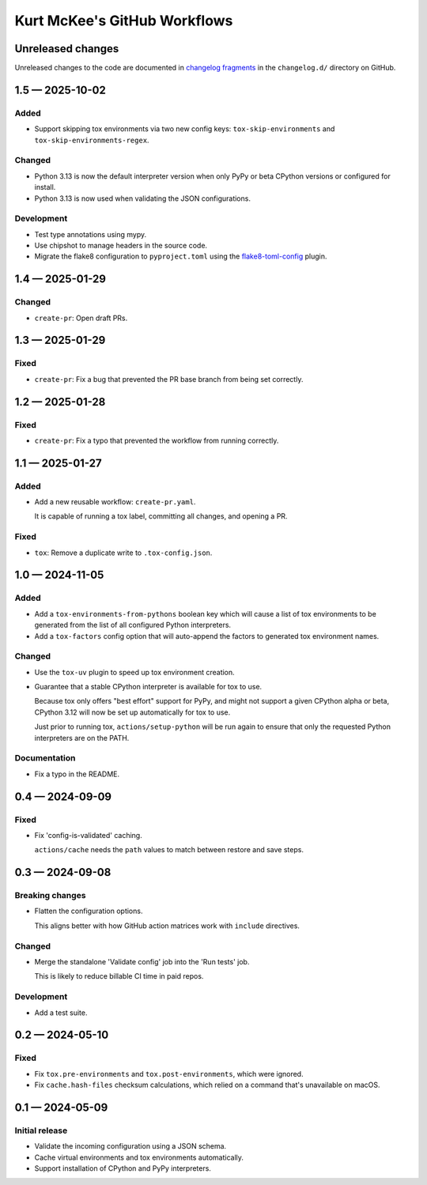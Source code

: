 ..
    This file is a part of Kurt McKee's GitHub Workflows project.
    https://github.com/kurtmckee/github-workflows
    Copyright 2024-2025 Kurt McKee <contactme@kurtmckee.org>
    SPDX-License-Identifier: MIT


Kurt McKee's GitHub Workflows
#############################

Unreleased changes
==================

Unreleased changes to the code are documented in
`changelog fragments <https://github.com/kurtmckee/github-workflows/tree/main/changelog.d/>`_
in the ``changelog.d/`` directory on GitHub.

..  scriv-insert-here

.. _changelog-1.5:

1.5 — 2025-10-02
================

Added
-----

-   Support skipping tox environments via two new config keys:
    ``tox-skip-environments`` and ``tox-skip-environments-regex``.

Changed
-------

-   Python 3.13 is now the default interpreter version
    when only PyPy or beta CPython versions or configured for install.
-   Python 3.13 is now used when validating the JSON configurations.

Development
-----------

-   Test type annotations using mypy.
-   Use chipshot to manage headers in the source code.
-   Migrate the flake8 configuration to ``pyproject.toml`` using
    the `flake8-toml-config <https://github.com/kurtmckee/flake8-toml-config>`_ plugin.

.. _changelog-1.4:

1.4 — 2025-01-29
================

Changed
-------

-   ``create-pr``: Open draft PRs.

.. _changelog-1.3:

1.3 — 2025-01-29
================

Fixed
-----

-   ``create-pr``: Fix a bug that prevented the PR base branch from being set correctly.

.. _changelog-1.2:

1.2 — 2025-01-28
================

Fixed
-----

-   ``create-pr``: Fix a typo that prevented the workflow from running correctly.

.. _changelog-1.1:

1.1 — 2025-01-27
================

Added
-----

-   Add a new reusable workflow: ``create-pr.yaml``.

    It is capable of running a tox label, committing all changes, and opening a PR.

Fixed
-----

-   ``tox``: Remove a duplicate write to ``.tox-config.json``.

.. _changelog-1.0:

1.0 — 2024-11-05
================

Added
-----

-   Add a ``tox-environments-from-pythons`` boolean key
    which will cause a list of tox environments to be generated
    from the list of all configured Python interpreters.

-   Add a ``tox-factors`` config option that will auto-append the factors
    to generated tox environment names.

Changed
-------

-   Use the ``tox-uv`` plugin to speed up tox environment creation.

-   Guarantee that a stable CPython interpreter is available for tox to use.

    Because tox only offers "best effort" support for PyPy,
    and might not support a given CPython alpha or beta,
    CPython 3.12 will now be set up automatically for tox to use.

    Just prior to running tox, ``actions/setup-python`` will be run again
    to ensure that only the requested Python interpreters are on the PATH.

Documentation
-------------

-   Fix a typo in the README.

.. _changelog-0.4:

0.4 — 2024-09-09
================

Fixed
-----

-   Fix 'config-is-validated' caching.

    ``actions/cache`` needs the ``path`` values to match between restore and save steps.

.. _changelog-0.3:

0.3 — 2024-09-08
================

Breaking changes
----------------

-   Flatten the configuration options.

    This aligns better with how GitHub action matrices work with ``include`` directives.

Changed
-------

-   Merge the standalone 'Validate config' job into the 'Run tests' job.

    This is likely to reduce billable CI time in paid repos.

Development
-----------

-   Add a test suite.

.. _changelog-0.2:

0.2 — 2024-05-10
================

Fixed
-----

*   Fix ``tox.pre-environments`` and ``tox.post-environments``, which were ignored.
*   Fix ``cache.hash-files`` checksum calculations,
    which relied on a command that's unavailable on macOS.

.. _changelog-0.1:

0.1 — 2024-05-09
================

Initial release
---------------

*   Validate the incoming configuration using a JSON schema.
*   Cache virtual environments and tox environments automatically.
*   Support installation of CPython and PyPy interpreters.
